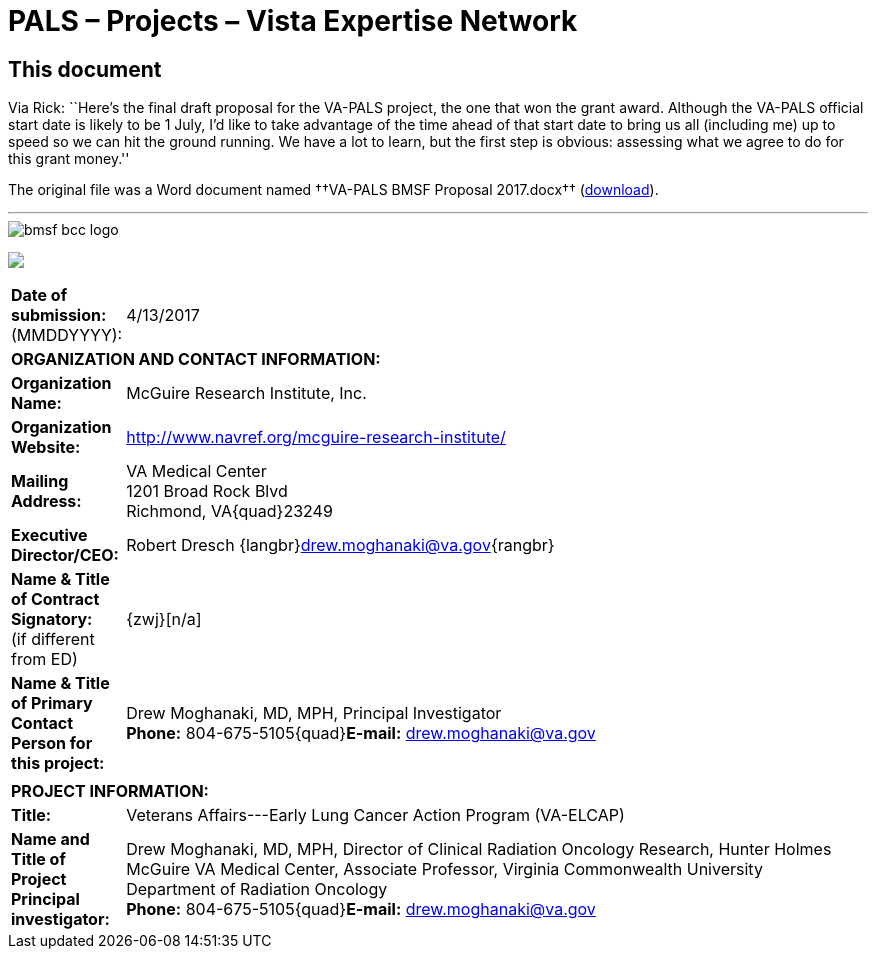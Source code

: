 :doctitle:    PALS – Projects – Vista Expertise Network
:linkcss:
:mastimg:     aboutvista
:mastcaption: Vista consultants
:mastdesc:    Real-time patient information means real care
:navlight:    vista
:disable-javascript:

== This document

Via Rick: ``Here's the final draft proposal for the VA-PALS project, the one
that won the grant award. Although the VA-PALS official start date is likely to
be 1{nbsp}July, I'd like to take advantage of the time ahead of that start date
to bring us all (including me) up to speed so we can hit the ground running. We
have a lot to learn, but the first step is obvious: assessing what we agree to
do for this grant money.''

The original file was a Word document named ††VA-PALS BMSF Proposal 2017.docx††
(link:va-pals-bmsf-proposal-2017.docx[download]).

'''

[role="center"]
image::bmsf-bcc-logo.png[]

+++<p class="center"><img src="bmsf-bcc-logo.png"/></p>+++

[cols="<.<0a,<.<1a",width="99%",frame="all",align="center",grid="none"]
|==============================================================================
|**Date of submission:** (MMDDYYYY): |4/13/2017
2+|**ORGANIZATION AND CONTACT INFORMATION:**
|[nowrap]##**Organization Name:**##
|McGuire Research Institute, Inc.
|[nowrap]##**Organization Website:**##
|http://www.navref.org/mcguire-research-institute/[]
|**Mailing Address:**
|VA Medical Center +
1201 Broad Rock Blvd +
Richmond, VA{quad}23249
|**Executive Director/CEO:**
|Robert Dresch {langbr}mailto:drew.moghanaki@va.gov[]{rangbr}
|[nowrap]##**Name & Title of Contract Signatory:**## +
(if different from ED)
|{zwj}[n/a]
|[nowrap]##**Name & Title of Primary Contact Person for this project:**##
|Drew Moghanaki, MD, MPH, Principal Investigator +
[nowrap]##**Phone:**{nbsp}804-675-5105##{quad}[nowrap]##**E-mail:** mailto:drew.moghanaki@va.gov[]##
2+|
2+|**PROJECT INFORMATION:**
|**Title:**
|Veterans Affairs---Early Lung Cancer Action Program (VA-ELCAP)
|**Name and Title of Project Principal investigator:**
|Drew Moghanaki, MD, MPH, Director of Clinical Radiation Oncology Research,
Hunter Holmes McGuire VA Medical Center, Associate Professor, Virginia
Commonwealth University Department of Radiation Oncology +
[nowrap]##**Phone:**{nbsp}804-675-5105##{quad}[nowrap]##**E-mail:** mailto:drew.moghanaki@va.gov[]##
|==============================================================================







